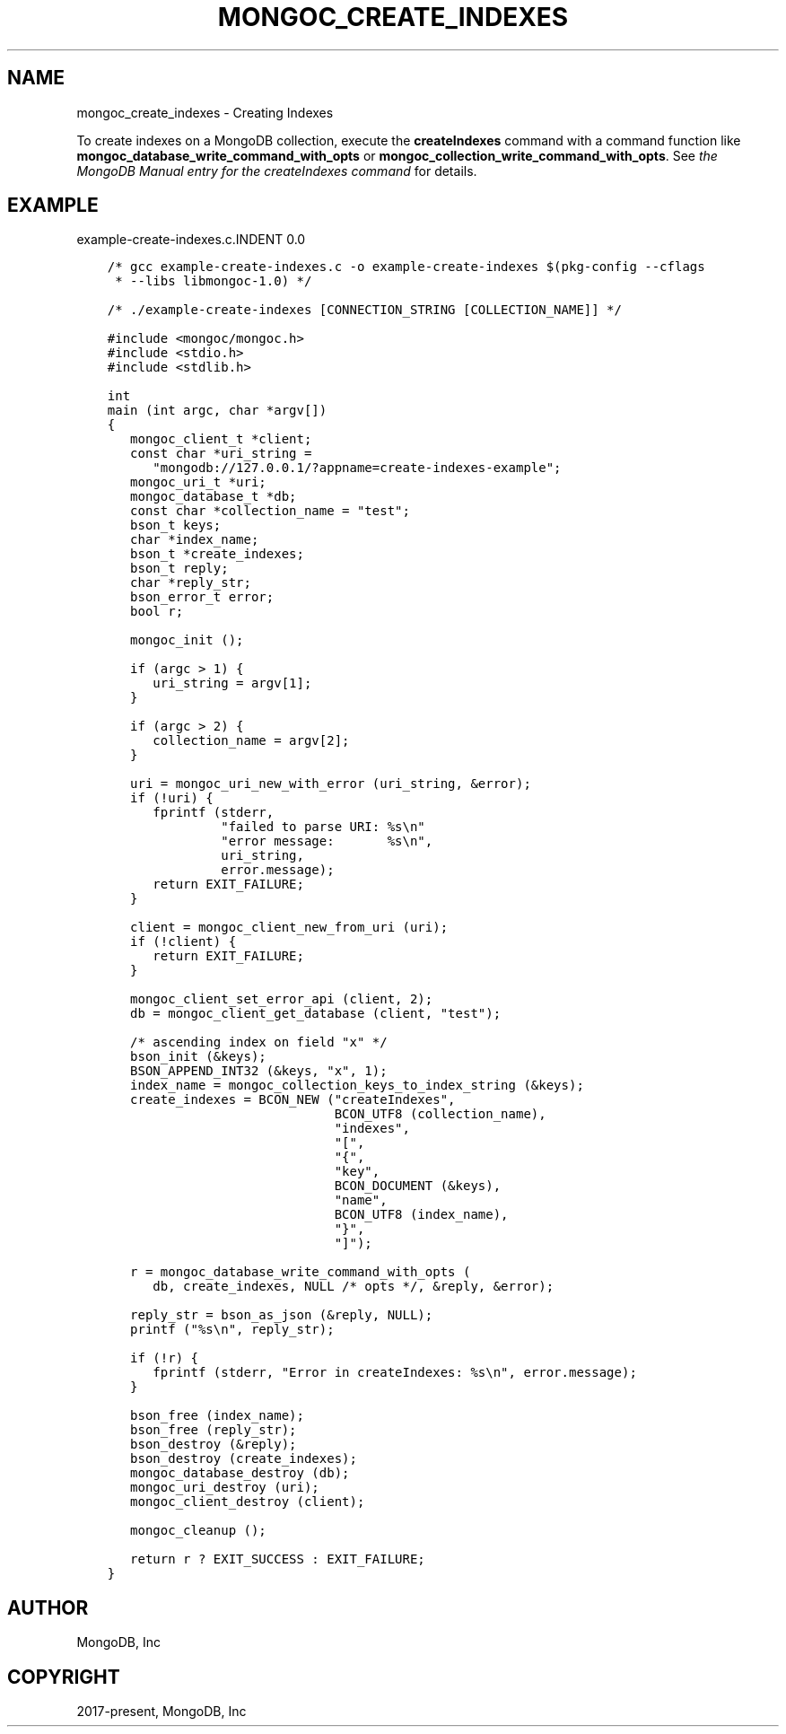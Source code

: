 .\" Man page generated from reStructuredText.
.
.TH "MONGOC_CREATE_INDEXES" "3" "Sep 17, 2018" "1.13.0" "MongoDB C Driver"
.SH NAME
mongoc_create_indexes \- Creating Indexes
.
.nr rst2man-indent-level 0
.
.de1 rstReportMargin
\\$1 \\n[an-margin]
level \\n[rst2man-indent-level]
level margin: \\n[rst2man-indent\\n[rst2man-indent-level]]
-
\\n[rst2man-indent0]
\\n[rst2man-indent1]
\\n[rst2man-indent2]
..
.de1 INDENT
.\" .rstReportMargin pre:
. RS \\$1
. nr rst2man-indent\\n[rst2man-indent-level] \\n[an-margin]
. nr rst2man-indent-level +1
.\" .rstReportMargin post:
..
.de UNINDENT
. RE
.\" indent \\n[an-margin]
.\" old: \\n[rst2man-indent\\n[rst2man-indent-level]]
.nr rst2man-indent-level -1
.\" new: \\n[rst2man-indent\\n[rst2man-indent-level]]
.in \\n[rst2man-indent\\n[rst2man-indent-level]]u
..
.sp
To create indexes on a MongoDB collection, execute the \fBcreateIndexes\fP command
with a command function like \fBmongoc_database_write_command_with_opts\fP or
\fBmongoc_collection_write_command_with_opts\fP\&. See \fI\%the MongoDB
Manual entry for the createIndexes command\fP for details.
.SH EXAMPLE
example\-create\-indexes.c.INDENT 0.0
.INDENT 3.5
.sp
.nf
.ft C
/* gcc example\-create\-indexes.c \-o example\-create\-indexes $(pkg\-config \-\-cflags
 * \-\-libs libmongoc\-1.0) */

/* ./example\-create\-indexes [CONNECTION_STRING [COLLECTION_NAME]] */

#include <mongoc/mongoc.h>
#include <stdio.h>
#include <stdlib.h>

int
main (int argc, char *argv[])
{
   mongoc_client_t *client;
   const char *uri_string =
      "mongodb://127.0.0.1/?appname=create\-indexes\-example";
   mongoc_uri_t *uri;
   mongoc_database_t *db;
   const char *collection_name = "test";
   bson_t keys;
   char *index_name;
   bson_t *create_indexes;
   bson_t reply;
   char *reply_str;
   bson_error_t error;
   bool r;

   mongoc_init ();

   if (argc > 1) {
      uri_string = argv[1];
   }

   if (argc > 2) {
      collection_name = argv[2];
   }

   uri = mongoc_uri_new_with_error (uri_string, &error);
   if (!uri) {
      fprintf (stderr,
               "failed to parse URI: %s\en"
               "error message:       %s\en",
               uri_string,
               error.message);
      return EXIT_FAILURE;
   }

   client = mongoc_client_new_from_uri (uri);
   if (!client) {
      return EXIT_FAILURE;
   }

   mongoc_client_set_error_api (client, 2);
   db = mongoc_client_get_database (client, "test");

   /* ascending index on field "x" */
   bson_init (&keys);
   BSON_APPEND_INT32 (&keys, "x", 1);
   index_name = mongoc_collection_keys_to_index_string (&keys);
   create_indexes = BCON_NEW ("createIndexes",
                              BCON_UTF8 (collection_name),
                              "indexes",
                              "[",
                              "{",
                              "key",
                              BCON_DOCUMENT (&keys),
                              "name",
                              BCON_UTF8 (index_name),
                              "}",
                              "]");

   r = mongoc_database_write_command_with_opts (
      db, create_indexes, NULL /* opts */, &reply, &error);

   reply_str = bson_as_json (&reply, NULL);
   printf ("%s\en", reply_str);

   if (!r) {
      fprintf (stderr, "Error in createIndexes: %s\en", error.message);
   }

   bson_free (index_name);
   bson_free (reply_str);
   bson_destroy (&reply);
   bson_destroy (create_indexes);
   mongoc_database_destroy (db);
   mongoc_uri_destroy (uri);
   mongoc_client_destroy (client);

   mongoc_cleanup ();

   return r ? EXIT_SUCCESS : EXIT_FAILURE;
}

.ft P
.fi
.UNINDENT
.UNINDENT
.SH AUTHOR
MongoDB, Inc
.SH COPYRIGHT
2017-present, MongoDB, Inc
.\" Generated by docutils manpage writer.
.
